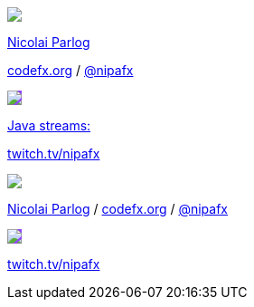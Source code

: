 [subs="attributes"]
++++
<div class="event">
	<div class="participant">
		<a href="http://blog.codefx.org/about-nicolai-parlog/"><img src="images/logo-nipa-face.png" class="logo"></a>
		<div class="name">
			<p><a href="http://blog.codefx.org/about-nicolai-parlog/">Nicolai Parlog</a></p>
			<p><a href="http://codefx.org">codefx.org</a>
				/ <a href="https://twitter.com/nipafx" title="Nicolai on Twitter">@nipafx</a></p>
		</div>
	</div>
	<div class="participant">
		<a href="https://twitch.tv/nipafx"><img src="images/logo-twitch.png" class="logo" style="background-color: #9147ff; border-color: #9147ff;"></a>
		<div class="name">
			<p><a href="https://twitch.tv/nipafx">Java streams:</a></p>
			<p><a href="https://twitch.tv/nipafx">twitch.tv/nipafx</a></p>
		</div>
	</div>
</div>
<footer>
	<div class="participant">
		<a href="http://blog.codefx.org/about-nicolai-parlog/"><img src="images/logo-nipa-face.png" class="logo"></a>
		<div class="name"><p>
			<a href="http://blog.codefx.org/about-nicolai-parlog/">Nicolai Parlog</a>
			/ <a href="http://codefx.org">codefx.org</a>
			/ <a href="https://twitter.com/nipafx" title="Nicolai on Twitter">@nipafx</a>
		</p></div>
	</div>
	<div class="participant">
		<a href="https://twitch.tv/nipafx"><img src="images/logo-twitch.png" class="logo" style="background-color: #9147ff; border-color: #9147ff;"></a>
		<div class="name">
			<p><a href="https://twitch.tv/nipafx"">twitch.tv/nipafx</a></p>
		</div>
	</div>
</footer>
<!-- Just adding a footer does not work because reveal.js puts it into the slides and we couldn't get it out via CSS. So we move it via JavaScript. -->
<script>
	document.addEventListener('DOMContentLoaded', function () {
		document.body.appendChild(document.querySelector('footer'));
	})
</script>
++++
